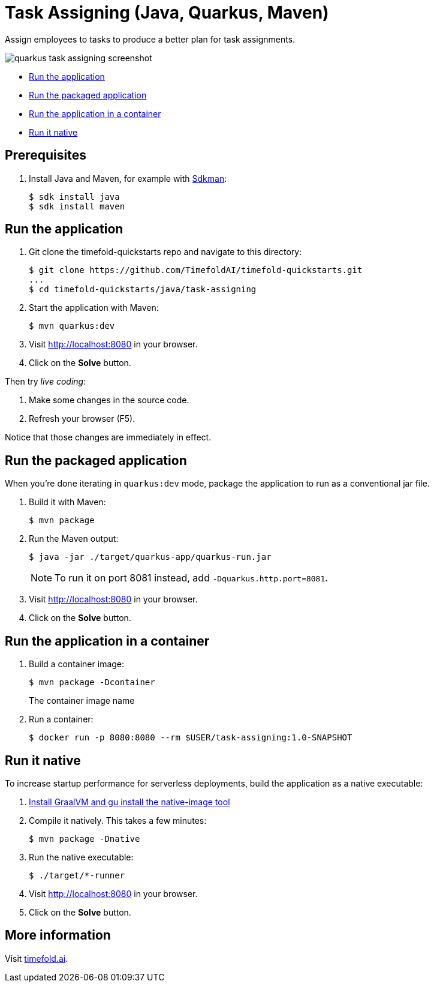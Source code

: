 = Task Assigning (Java, Quarkus, Maven)

Assign employees to tasks to produce a better plan for task assignments.

image::./quarkus-task-assigning-screenshot.png[]

* <<run,Run the application>>
* <<package,Run the packaged application>>
* <<container,Run the application in a container>>
* <<native,Run it native>>

== Prerequisites

. Install Java and Maven, for example with https://sdkman.io[Sdkman]:
+
----
$ sdk install java
$ sdk install maven
----

[[run]]
== Run the application

. Git clone the timefold-quickstarts repo and navigate to this directory:
+
[source, shell]
----
$ git clone https://github.com/TimefoldAI/timefold-quickstarts.git
...
$ cd timefold-quickstarts/java/task-assigning
----

. Start the application with Maven:
+
[source, shell]
----
$ mvn quarkus:dev
----


. Visit http://localhost:8080 in your browser.

. Click on the *Solve* button.

Then try _live coding_:

. Make some changes in the source code.
. Refresh your browser (F5).

Notice that those changes are immediately in effect.


[[package]]
== Run the packaged application

When you're done iterating in `quarkus:dev` mode,
package the application to run as a conventional jar file.

. Build it with Maven:
+
[source, shell]
----
$ mvn package
----
. Run the Maven output:
+
[source, shell]
----
$ java -jar ./target/quarkus-app/quarkus-run.jar
----
+
[NOTE]
====
To run it on port 8081 instead, add `-Dquarkus.http.port=8081`.
====

. Visit http://localhost:8080 in your browser.

. Click on the *Solve* button.

[[container]]
== Run the application in a container

. Build a container image:
+
[source, shell]
----
$ mvn package -Dcontainer
----
The container image name
. Run a container:
+
[source, shell]
----
$ docker run -p 8080:8080 --rm $USER/task-assigning:1.0-SNAPSHOT
----

[[native]]
== Run it native

To increase startup performance for serverless deployments,
build the application as a native executable:

. https://quarkus.io/guides/building-native-image#configuring-graalvm[Install GraalVM and gu install the native-image tool]

. Compile it natively. This takes a few minutes:
+
[source, shell]
----
$ mvn package -Dnative
----

. Run the native executable:
+
[source, shell]
----
$ ./target/*-runner
----

. Visit http://localhost:8080 in your browser.

. Click on the *Solve* button.

== More information

Visit https://timefold.ai[timefold.ai].
